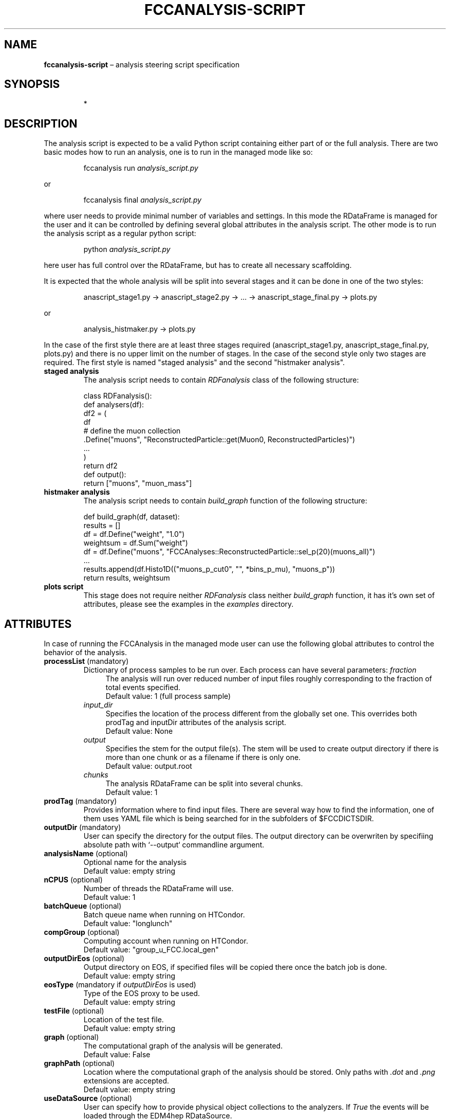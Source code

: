 .\" Manpage for fccanalysis-script
.\" Contact FCC-PED-SoftwareAndComputing-Analysis@cern.ch to correct errors or typos.
.TH FCCANALYSIS\-SCRIPT 7 "17 Jan 2024" "0.10.0" "fccanalysis-script man page"
.SH NAME
\fBfccanalysis\-script\fR \(en analysis steering script specification
.SH SYNOPSIS
.IP
*
.SH DESCRIPTION
.PP
The analysis script is expected to be a valid Python script containing either
part of or the full analysis. There are two basic modes how to run an
analysis, one is to run in the managed mode like so:
.IP
fccanalysis run \fIanalysis_script.py\fR
.RE

or
.IP
fccanalysis final \fIanalysis_script.py\fR

.PP
where user needs to provide minimal number of variables and settings. In this
mode the RDataFrame is managed for the user and it can be controlled by defining
several global attributes in the analysis script. The other mode is to run the
analysis script as a regular python script:
.IP
python \fIanalysis_script.py\fR
.PP
here user has full control over the RDataFrame, but has to create all necessary
scaffolding\&.
.PP
It is expected that the whole analysis will be split into several stages and
it can be done in one of the two styles:
.IP
anascript_stage1.py \-> anascript_stage2.py \-> ... \-> anascript_stage_final.py \-> plots.py
.RE

or
.IP
analysis_histmaker.py \-> plots.py

.PP
In the case of the first style there are at least three stages required
(anascript_stage1.py, anascript_stage_final.py, plots.py) and there is no upper
limit on the number of stages. In the case of the second style only two stages
are required. The first style is named "staged analysis" and the second
"histmaker analysis".
.TP
\fBstaged analysis\fR
The analysis script needs to contain \fIRDFanalysis\fR class of the following
structure:
.IP
class RDFanalysis():
    def analysers(df):
        df2 = (
            df
            # define the muon collection
            .Define("muons",  "ReconstructedParticle::get(Muon0, ReconstructedParticles)")
            ...
        )
    return df2
    def output():
        return ["muons", "muon_mass"]
.TP
\fBhistmaker analysis\fR
The analysis script needs to contain \fIbuild_graph\fR function of the following
structure:
.IP
def build_graph(df, dataset):
    results = []
    df = df.Define("weight", "1.0")
    weightsum = df.Sum("weight")
    df = df.Define("muons", "FCCAnalyses::ReconstructedParticle::sel_p(20)(muons_all)")
    ...
    results.append(df.Histo1D(("muons_p_cut0", "", *bins_p_mu), "muons_p"))
    return results, weightsum
.TP
\fBplots script\fR
This stage does not require neither \fIRDFanalysis\fR class neither
\fIbuild_graph\fR function, it has it's own set of attributes, please see the
examples in the \fIexamples\fR directory.
.SH ATTRIBUTES
In case of running the FCCAnalysis in the managed mode user can use the
following global attributes to control the behavior of the analysis.
.TP
\fBprocessList\fR (mandatory)
Dictionary of process samples to be run over. Each process can have several
parameters:
\fIfraction\fR
.in +4
The analysis will run over reduced number of input files roughly corresponding
to the fraction of total events specified\&.
.br
Default value: 1 (full process sample)
.in -4
\fIinput_dir\fR
.in +4
Specifies the location of the process different from the globally set one\&.
This overrides both prodTag and inputDir attributes of the analysis script\&.
.br
Default value: None
.in -4
\fIoutput\fR
.in +4
Specifies the stem for the output file(s)\&. The stem will be used to create
output directory if there is more than one chunk or as a filename if there is
only one\&.
.br
Default value: output\&.root
.in -4
\fIchunks\fR
.in +4
The analysis RDataFrame can be split into several chunks\&.
.br
Default value: 1
.TP
\fBprodTag\fR (mandatory)
Provides information where to find input files. There are several way how to
find the information, one of them uses YAML file which is being searched for in
the subfolders of $FCCDICTSDIR\&.
.TP
\fBoutputDir\fR (mandatory)
User can specify the directory for the output files. The output directory can be
overwriten by specifiing absolute path with `\-\-output` commandline argument\&.
.TP
\fBanalysisName\fR (optional)
Optional name for the analysis
.br
Default value: empty string
.TP
\fBnCPUS\fR (optional)
Number of threads the RDataFrame will use\&.
.br
Default value: 1
.TP
\fBbatchQueue\fR (optional)
Batch queue name when running on HTCondor.
.br
Default value: "longlunch"
.TP
\fBcompGroup\fR (optional)
Computing account when running on HTCondor.
.br
Default value: "group_u_FCC.local_gen"
.TP
\fBoutputDirEos\fR (optional)
Output directory on EOS, if specified files will be copied there once the batch
job is done.
.br
Default value: empty string
.TP
\fBeosType\fR (mandatory if \fIoutputDirEos\fR is used)
Type of the EOS proxy to be used.
.br
Default value: empty string
.TP
\fBtestFile\fR (optional)
Location of the test file.
.br
Default value: empty string
.TP
\fBgraph\fR (optional)
The computational graph of the analysis will be generated.
.br
Default value: False
.TP
\fBgraphPath\fR (optional)
Location where the computational graph of the analysis should be stored. Only
paths with \fI.dot\fR and \fI.png\fR extensions are accepted.
.br
Default value: empty string
.TP
\fBuseDataSource\fR (optional)
User can specify how to provide physical object collections to the analyzers\&.
If \fITrue\fR the events will be loaded through the EDM4hep RDataSource\&.
.br
Default value: False
.TP
\fBdo_weighted\fR (optional)
Whether to use weighted or raw events\&. 
If \fITrue\fR the events will be weighted with EDM4hep's EventHeader.weight 
and all normalisation factors calculated with sum of weights accordingly\&.
.br
Default value: False
.TP
.B procDict
This variable controls which process dictionary will be used. It can be either
simple file name, absolute path or url. In the case of simple filename, the file
is being searched for first in the working directory and then at the locations
indicated in the $FCCDICTSDIR environment variable.
.PP
This section is under construction. You are invited to help :)
.SH SEE ALSO
fccanalysis(1), fccanalysis-run(1)
.SH BUGS
Many
.SH AUTHORS
There are many contributors to the FCCAnalyses framework, but the principal
authors are:
.in +4
Clement Helsens
.br
Valentin Volkl
.br
Gerardo Ganis
.SH FCCANALYSES
Part of the FCCAnalyses framework\&.
.SH LINKS
.PP
.UR https://hep-fcc\&.github\&.io/FCCAnalyses/
FCCAnalyses webpage
.UE
.PP
.UR https://github\&.com/HEP\-FCC/FCCAnalyses/
FCCAnalysises GitHub repository
.UE
.PP
.UR https://fccsw\-forum\&.web\&.cern\&.ch/
FCCSW Forum
.UE
.SH CONTACT
.pp
.MT FCC-PED-SoftwareAndComputing-Analysis@cern.ch
FCC-PED-SoftwareAndComputing-Analysis
.ME
